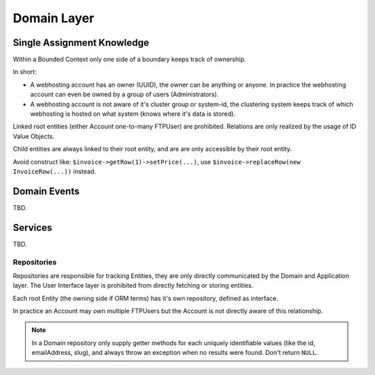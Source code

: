 Domain Layer
============

Single Assignment Knowledge
---------------------------

Within a Bounded Context only one side of a boundary keeps track of ownership.

In short:

* A webhosting account has an owner (UUID), the owner can be anything
  or anyone. In practice the webhosting account can even be owned by
  a group of users (Administrators).

* A webhosting account is not aware of it's cluster group or system-id, the
  clustering system keeps track of which webhosting is hosted on what system
  (knows where it's data is stored).

Linked root entities (either Account one-to-many FTPUser) are prohibited.
Relations are only realized by the usage of ID Value Objects.

Child entities are always linked to their root entity, and are are only
accessible by their root entity.

Avoid construct like: ``$invoice->getRow(1)->setPrice(...)``, use
``$invoice->replaceRow(new InvoiceRow(...))`` instead.

Domain Events
-------------

TBD.

Services
--------

TBD.

Repositories
~~~~~~~~~~~~

Repositories are responsible for tracking Entities, they are only directly
communicated by the Domain and Application layer. The User Interface layer
is prohibited from directly fetching or storing entities.

Each root Entity (the owning side if ORM terms) has it's own repository,
defined as interface.

In practice an Account may *own* multiple FTPUsers but the Account is not
directly aware of this relationship.

.. note::

    In a Domain repository only supply getter methods for each uniquely
    identifiable values (like the id, emailAddress, slug), and always throw
    an exception when no results were found. Don't return ``NULL``.
